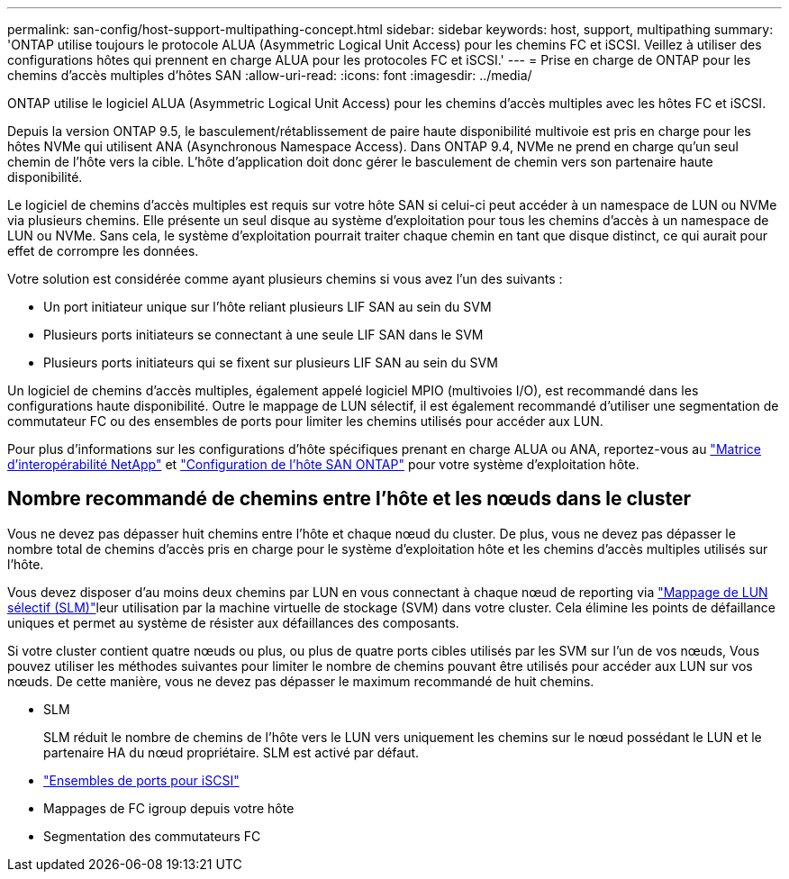 ---
permalink: san-config/host-support-multipathing-concept.html 
sidebar: sidebar 
keywords: host, support, multipathing 
summary: 'ONTAP utilise toujours le protocole ALUA (Asymmetric Logical Unit Access) pour les chemins FC et iSCSI. Veillez à utiliser des configurations hôtes qui prennent en charge ALUA pour les protocoles FC et iSCSI.' 
---
= Prise en charge de ONTAP pour les chemins d'accès multiples d'hôtes SAN
:allow-uri-read: 
:icons: font
:imagesdir: ../media/


[role="lead"]
ONTAP utilise le logiciel ALUA (Asymmetric Logical Unit Access) pour les chemins d'accès multiples avec les hôtes FC et iSCSI.

Depuis la version ONTAP 9.5, le basculement/rétablissement de paire haute disponibilité multivoie est pris en charge pour les hôtes NVMe qui utilisent ANA (Asynchronous Namespace Access). Dans ONTAP 9.4, NVMe ne prend en charge qu'un seul chemin de l'hôte vers la cible. L'hôte d'application doit donc gérer le basculement de chemin vers son partenaire haute disponibilité.

Le logiciel de chemins d'accès multiples est requis sur votre hôte SAN si celui-ci peut accéder à un namespace de LUN ou NVMe via plusieurs chemins. Elle présente un seul disque au système d'exploitation pour tous les chemins d'accès à un namespace de LUN ou NVMe. Sans cela, le système d'exploitation pourrait traiter chaque chemin en tant que disque distinct, ce qui aurait pour effet de corrompre les données.

Votre solution est considérée comme ayant plusieurs chemins si vous avez l'un des suivants :

* Un port initiateur unique sur l'hôte reliant plusieurs LIF SAN au sein du SVM
* Plusieurs ports initiateurs se connectant à une seule LIF SAN dans le SVM
* Plusieurs ports initiateurs qui se fixent sur plusieurs LIF SAN au sein du SVM


Un logiciel de chemins d'accès multiples, également appelé logiciel MPIO (multivoies I/O), est recommandé dans les configurations haute disponibilité. Outre le mappage de LUN sélectif, il est également recommandé d'utiliser une segmentation de commutateur FC ou des ensembles de ports pour limiter les chemins utilisés pour accéder aux LUN.

Pour plus d'informations sur les configurations d'hôte spécifiques prenant en charge ALUA ou ANA, reportez-vous au https://mysupport.netapp.com/matrix["Matrice d'interopérabilité NetApp"^] et https://docs.netapp.com/us-en/ontap-sanhost/index.html["Configuration de l'hôte SAN ONTAP"] pour votre système d'exploitation hôte.



== Nombre recommandé de chemins entre l'hôte et les nœuds dans le cluster

Vous ne devez pas dépasser huit chemins entre l'hôte et chaque nœud du cluster. De plus, vous ne devez pas dépasser le nombre total de chemins d'accès pris en charge pour le système d'exploitation hôte et les chemins d'accès multiples utilisés sur l'hôte.

Vous devez disposer d'au moins deux chemins par LUN en vous connectant à chaque nœud de reporting via link:../san-admin/selective-lun-map-concept.html["Mappage de LUN sélectif (SLM)"]leur utilisation par la machine virtuelle de stockage (SVM) dans votre cluster. Cela élimine les points de défaillance uniques et permet au système de résister aux défaillances des composants.

Si votre cluster contient quatre nœuds ou plus, ou plus de quatre ports cibles utilisés par les SVM sur l'un de vos nœuds, Vous pouvez utiliser les méthodes suivantes pour limiter le nombre de chemins pouvant être utilisés pour accéder aux LUN sur vos nœuds. De cette manière, vous ne devez pas dépasser le maximum recommandé de huit chemins.

* SLM
+
SLM réduit le nombre de chemins de l'hôte vers le LUN vers uniquement les chemins sur le nœud possédant le LUN et le partenaire HA du nœud propriétaire. SLM est activé par défaut.

* link:../san-admin/limit-lun-access-portsets-igroups-concept.html["Ensembles de ports pour iSCSI"]
* Mappages de FC igroup depuis votre hôte
* Segmentation des commutateurs FC

